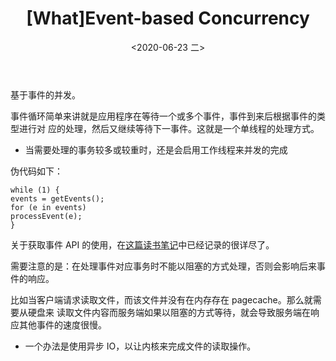 #+TITLE: [What]Event-based Concurrency
#+DATE: <2020-06-23 二> 
#+TAGS: CS
#+LAYOUT: post
#+CATEGORIES: book,ostep
#+NAME: <book_ostep_concurrency_event.org>
#+OPTIONS: ^:nil
#+OPTIONS: ^:{}

基于事件的并发。

#+BEGIN_EXPORT html
<!--more-->
#+END_EXPORT
事件循环简单来讲就是应用程序在等待一个或多个事件，事件到来后根据事件的类型进行对
应的处理，然后又继续等待下一事件。这就是一个单线程的处理方式。
- 当需要处理的事务较多或较重时，还是会启用工作线程来并发的完成

伪代码如下：
#+BEGIN_EXAMPLE
  while (1) {
  events = getEvents();
  for (e in events)
  processEvent(e);
  }
#+END_EXAMPLE
关于获取事件 API 的使用，在[[http://kcmetercec.top/2019/11/27/book_linux_server_chapter_9/][这篇读书笔记]]中已经记录的很详尽了。

需要注意的是：在处理事件对应事务时不能以阻塞的方式处理，否则会影响后来事件的响应。

比如当客户端请求读取文件，而该文件并没有在内存存在 pagecache。那么就需要从硬盘来
读取文件内容而服务端如果以阻塞的方式等待，就会导致服务端在响应其他事件的速度很慢。
- 一个办法是使用异步 IO，以让内核来完成文件的读取操作。

